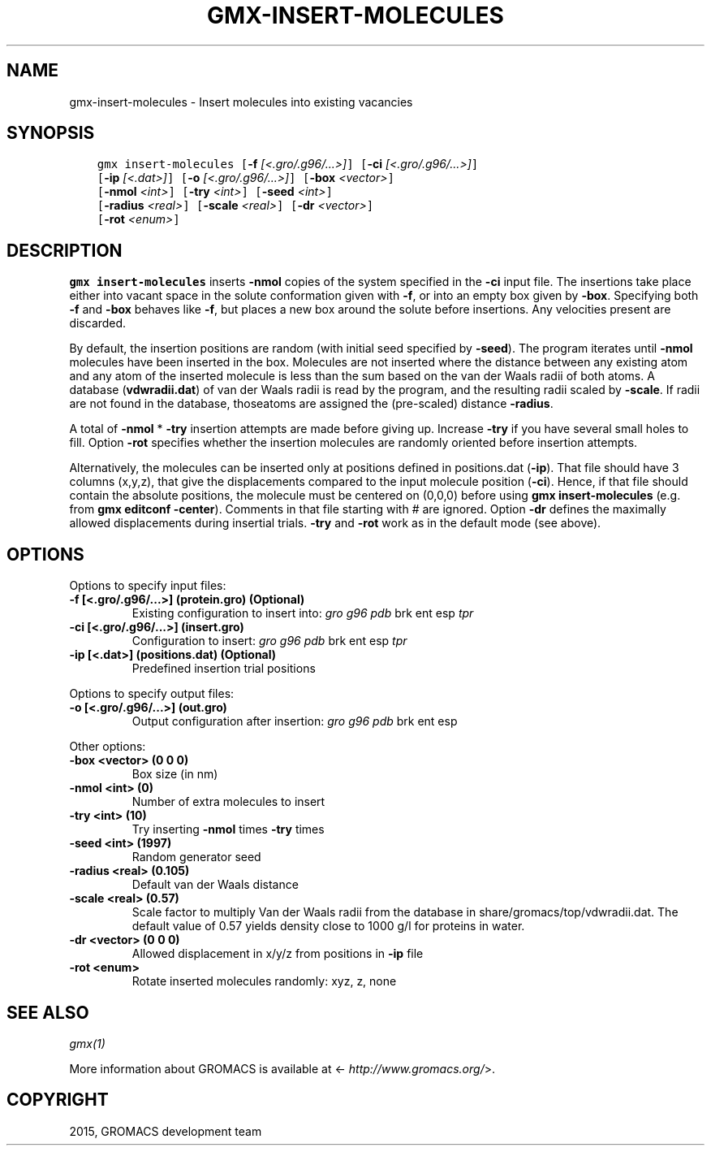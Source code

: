 .\" Man page generated from reStructuredText.
.
.TH "GMX-INSERT-MOLECULES" "1" "February 03, 2016" "5.1.2" "GROMACS"
.SH NAME
gmx-insert-molecules \- Insert molecules into existing vacancies
.
.nr rst2man-indent-level 0
.
.de1 rstReportMargin
\\$1 \\n[an-margin]
level \\n[rst2man-indent-level]
level margin: \\n[rst2man-indent\\n[rst2man-indent-level]]
-
\\n[rst2man-indent0]
\\n[rst2man-indent1]
\\n[rst2man-indent2]
..
.de1 INDENT
.\" .rstReportMargin pre:
. RS \\$1
. nr rst2man-indent\\n[rst2man-indent-level] \\n[an-margin]
. nr rst2man-indent-level +1
.\" .rstReportMargin post:
..
.de UNINDENT
. RE
.\" indent \\n[an-margin]
.\" old: \\n[rst2man-indent\\n[rst2man-indent-level]]
.nr rst2man-indent-level -1
.\" new: \\n[rst2man-indent\\n[rst2man-indent-level]]
.in \\n[rst2man-indent\\n[rst2man-indent-level]]u
..
.SH SYNOPSIS
.INDENT 0.0
.INDENT 3.5
.sp
.nf
.ft C
gmx insert\-molecules [\fB\-f\fP \fI[<.gro/.g96/...>]\fP] [\fB\-ci\fP \fI[<.gro/.g96/...>]\fP]
             [\fB\-ip\fP \fI[<.dat>]\fP] [\fB\-o\fP \fI[<.gro/.g96/...>]\fP] [\fB\-box\fP \fI<vector>\fP]
             [\fB\-nmol\fP \fI<int>\fP] [\fB\-try\fP \fI<int>\fP] [\fB\-seed\fP \fI<int>\fP]
             [\fB\-radius\fP \fI<real>\fP] [\fB\-scale\fP \fI<real>\fP] [\fB\-dr\fP \fI<vector>\fP]
             [\fB\-rot\fP \fI<enum>\fP]
.ft P
.fi
.UNINDENT
.UNINDENT
.SH DESCRIPTION
.sp
\fBgmx insert\-molecules\fP inserts \fB\-nmol\fP copies of the system specified in
the \fB\-ci\fP input file. The insertions take place either into
vacant space in the solute conformation given with \fB\-f\fP, or
into an empty box given by \fB\-box\fP\&. Specifying both \fB\-f\fP
and \fB\-box\fP behaves like \fB\-f\fP, but places a new box
around the solute before insertions. Any velocities present are
discarded.
.sp
By default, the insertion positions are random (with initial seed
specified by \fB\-seed\fP). The program iterates until \fB\-nmol\fP
molecules have been inserted in the box. Molecules are not inserted
where the distance between any existing atom and any atom of the
inserted molecule is less than the sum based on the van der Waals
radii of both atoms. A database (\fBvdwradii.dat\fP) of van der
Waals radii is read by the program, and the resulting radii scaled
by \fB\-scale\fP\&. If radii are not found in the database, thoseatoms are assigned the (pre\-scaled) distance \fB\-radius\fP\&.
.sp
A total of \fB\-nmol\fP * \fB\-try\fP insertion attempts are made
before giving up. Increase \fB\-try\fP if you have several small
holes to fill. Option \fB\-rot\fP specifies whether the insertion
molecules are randomly oriented before insertion attempts.
.sp
Alternatively, the molecules can be inserted only at positions defined in
positions.dat (\fB\-ip\fP). That file should have 3 columns (x,y,z),
that give the displacements compared to the input molecule position
(\fB\-ci\fP). Hence, if that file should contain the absolute
positions, the molecule must be centered on (0,0,0) before using
\fBgmx insert\-molecules\fP (e.g. from \fBgmx editconf\fP \fB\-center\fP).
Comments in that file starting with # are ignored. Option \fB\-dr\fP
defines the maximally allowed displacements during insertial trials.
\fB\-try\fP and \fB\-rot\fP work as in the default mode (see above).
.SH OPTIONS
.sp
Options to specify input files:
.INDENT 0.0
.TP
.B \fB\-f\fP [<.gro/.g96/...>] (protein.gro) (Optional)
Existing configuration to insert into: \fIgro\fP \fIg96\fP \fIpdb\fP brk ent esp \fItpr\fP
.TP
.B \fB\-ci\fP [<.gro/.g96/...>] (insert.gro)
Configuration to insert: \fIgro\fP \fIg96\fP \fIpdb\fP brk ent esp \fItpr\fP
.TP
.B \fB\-ip\fP [<.dat>] (positions.dat) (Optional)
Predefined insertion trial positions
.UNINDENT
.sp
Options to specify output files:
.INDENT 0.0
.TP
.B \fB\-o\fP [<.gro/.g96/...>] (out.gro)
Output configuration after insertion: \fIgro\fP \fIg96\fP \fIpdb\fP brk ent esp
.UNINDENT
.sp
Other options:
.INDENT 0.0
.TP
.B \fB\-box\fP <vector> (0 0 0)
Box size (in nm)
.TP
.B \fB\-nmol\fP <int> (0)
Number of extra molecules to insert
.TP
.B \fB\-try\fP <int> (10)
Try inserting \fB\-nmol\fP times \fB\-try\fP times
.TP
.B \fB\-seed\fP <int> (1997)
Random generator seed
.TP
.B \fB\-radius\fP <real> (0.105)
Default van der Waals distance
.TP
.B \fB\-scale\fP <real> (0.57)
Scale factor to multiply Van der Waals radii from the database in share/gromacs/top/vdwradii.dat. The default value of 0.57 yields density close to 1000 g/l for proteins in water.
.TP
.B \fB\-dr\fP <vector> (0 0 0)
Allowed displacement in x/y/z from positions in \fB\-ip\fP file
.TP
.B \fB\-rot\fP <enum>
Rotate inserted molecules randomly: xyz, z, none
.UNINDENT
.SH SEE ALSO
.sp
\fIgmx(1)\fP
.sp
More information about GROMACS is available at <\fI\%http://www.gromacs.org/\fP>.
.SH COPYRIGHT
2015, GROMACS development team
.\" Generated by docutils manpage writer.
.
